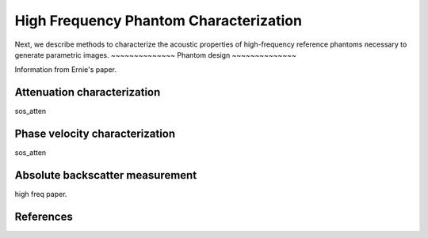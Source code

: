 =======================================
High Frequency Phantom Characterization
=======================================

Next, we describe methods to characterize the acoustic
properties of high-frequency reference phantoms necessary to generate parametric
images.  
~~~~~~~~~~~~~~
Phantom design
~~~~~~~~~~~~~~

Information from Ernie's paper.

~~~~~~~~~~~~~~~~~~~~~~~~~~~~
Attenuation characterization
~~~~~~~~~~~~~~~~~~~~~~~~~~~~

sos_atten

~~~~~~~~~~~~~~~~~~~~~~~~~~~~~~~
Phase velocity characterization
~~~~~~~~~~~~~~~~~~~~~~~~~~~~~~~

sos_atten

~~~~~~~~~~~~~~~~~~~~~~~~~~~~~~~~
Absolute backscatter measurement
~~~~~~~~~~~~~~~~~~~~~~~~~~~~~~~~

high freq paper.

~~~~~~~~~~
References
~~~~~~~~~~
